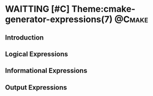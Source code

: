 * WAITTING [#C] Theme:cmake-generator-expressions(7)                 :@Cmake:
** Introduction
** Logical Expressions
** Informational Expressions
** Output Expressions

